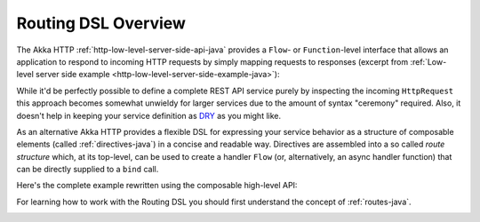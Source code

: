 .. _http-routing-java:

Routing DSL Overview
====================

The Akka HTTP :ref:`http-low-level-server-side-api-java` provides a ``Flow``- or ``Function``-level interface that allows
an application to respond to incoming HTTP requests by simply mapping requests to responses
(excerpt from :ref:`Low-level server side example <http-low-level-server-side-example-java>`):

.. includecode:: ../../code/docs/http/javadsl/server/HttpServerExampleDocTest.java
  :include: request-handler

While it'd be perfectly possible to define a complete REST API service purely by inspecting the incoming
``HttpRequest`` this approach becomes somewhat unwieldy for larger services due to the amount of syntax "ceremony"
required. Also, it doesn't help in keeping your service definition as DRY_ as you might like.

As an alternative Akka HTTP provides a flexible DSL for expressing your service behavior as a structure of
composable elements (called :ref:`directives-java`) in a concise and readable way. Directives are assembled into a so called
*route structure* which, at its top-level, can be used to create a handler ``Flow`` (or, alternatively, an
async handler function) that can be directly supplied to a ``bind`` call.

Here's the complete example rewritten using the composable high-level API:

.. includecode:: ../../code/docs/http/javadsl/server/HighLevelServerExample.java
  :include: high-level-server-example

For learning how to work with the Routing DSL you should first understand the concept of :ref:`routes-java`.

.. _DRY: http://en.wikipedia.org/wiki/Don%27t_repeat_yourself

.. _handling-http-server-failures-high-level-java:

